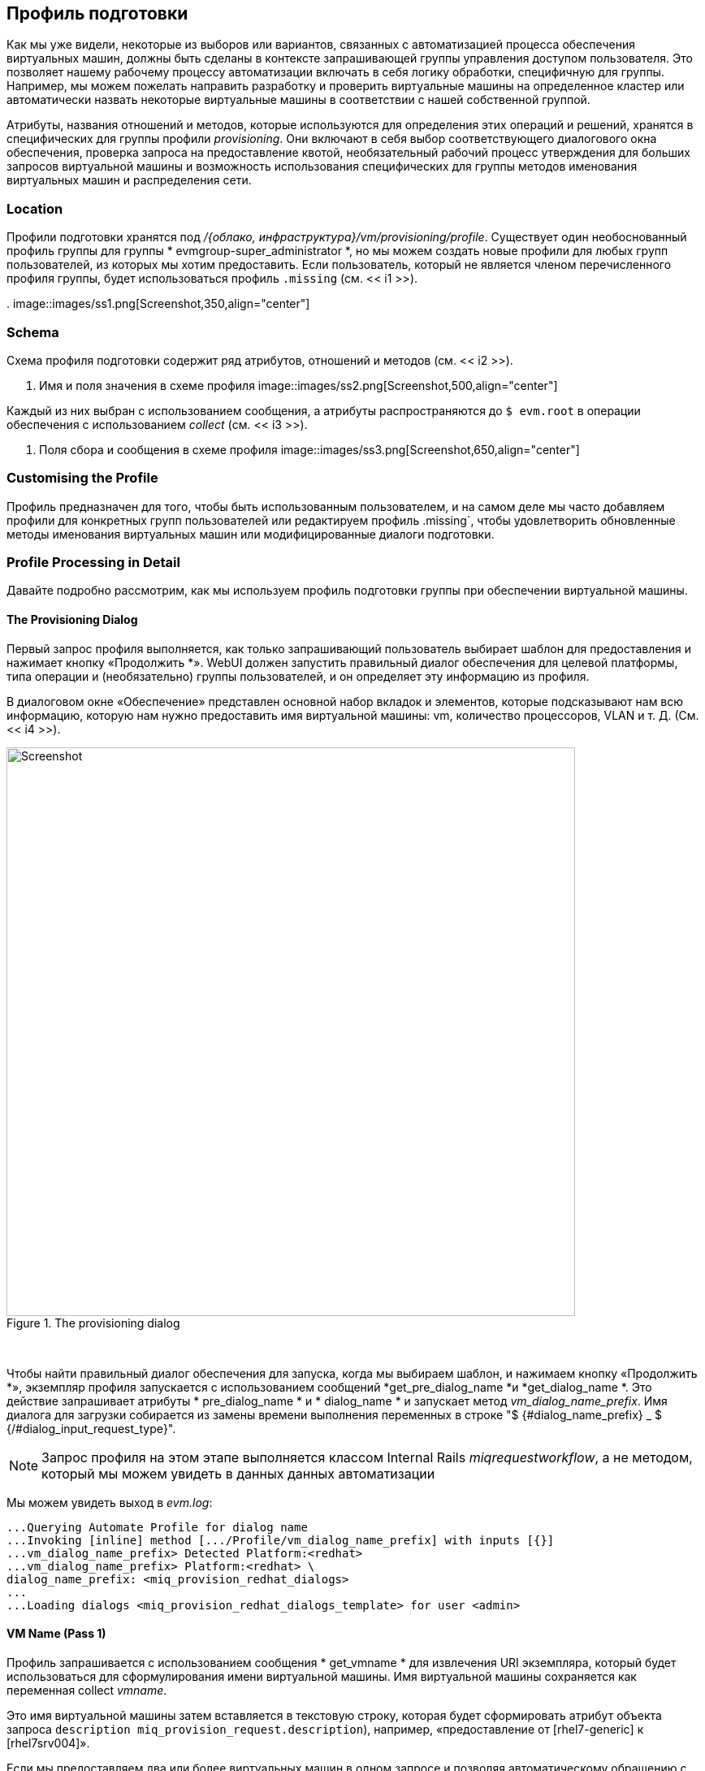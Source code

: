 [[the-provisioning-profile]]
== Профиль подготовки

Как мы уже видели, некоторые из выборов или вариантов, связанных с автоматизацией процесса обеспечения виртуальных машин, должны быть сделаны в контексте запрашивающей группы управления доступом пользователя. Это позволяет нашему рабочему процессу автоматизации включать в себя логику обработки, специфичную для группы. Например, мы можем пожелать направить разработку и проверить виртуальные машины на определенное кластер или автоматически назвать некоторые виртуальные машины в соответствии с нашей собственной группой.

Атрибуты, названия отношений и методов, которые используются для определения этих операций и решений, хранятся в специфических для группы профили _provisioning_. Они включают в себя выбор соответствующего диалогового окна обеспечения, проверка запроса на предоставление квотой, необязательный рабочий процесс утверждения для больших запросов виртуальной машины и возможность использования специфических для группы методов именования виртуальных машин и распределения сети.

=== Location

Профили подготовки хранятся под _/{облако, инфраструктура}/vm/provisioning/profile_. Существует один необоснованный профиль группы для группы * evmgroup-super_administrator *, но мы можем создать новые профили для любых групп пользователей, из которых мы хотим предоставить. Если пользователь, который не является членом перечисленного профиля группы, будет использоваться профиль `.missing` (см. << i1 >>).

[[i1]]
.
image::images/ss1.png[Screenshot,350,align="center"]
{zwsp} +

=== Schema

Схема профиля подготовки содержит ряд атрибутов, отношений и методов (см. << i2 >>).

[[i2]]
. Имя и поля значения в схеме профиля
image::images/ss2.png[Screenshot,500,align="center"]
{zwsp} +

Каждый из них выбран с использованием сообщения, а атрибуты распространяются до `$ evm.root` в операции обеспечения с использованием _collect_ (см. << i3 >>).

[[i3]]
. Поля сбора и сообщения в схеме профиля
image::images/ss3.png[Screenshot,650,align="center"]
{zwsp} +

=== Customising the Profile

Профиль предназначен для того, чтобы быть использованным пользователем, и на самом деле мы часто добавляем профили для конкретных групп пользователей или редактируем профиль .missing`, чтобы удовлетворить обновленные методы именования виртуальных машин или модифицированные диалоги подготовки.

=== Profile Processing in Detail

Давайте подробно рассмотрим, как мы используем профиль подготовки группы при обеспечении виртуальной машины.

==== The Provisioning Dialog

Первый запрос профиля выполняется, как только запрашивающий пользователь выбирает шаблон для предоставления и нажимает кнопку «Продолжить *». WebUI должен запустить правильный диалог обеспечения для целевой платформы, типа операции и (необязательно) группы пользователей, и он определяет эту информацию из профиля.

В диалоговом окне «Обеспечение» представлен основной набор вкладок и элементов, которые подсказывают нам всю информацию, которую нам нужно предоставить имя виртуальной машины: vm, количество процессоров, VLAN и т. Д. (См. << i4 >>).

[[i4]]
.The provisioning dialog
image::images/ss4.png[Screenshot,700,align="center"]
{zwsp} +

Чтобы найти правильный диалог обеспечения для запуска, когда мы выбираем шаблон, и нажимаем кнопку «Продолжить *», экземпляр профиля запускается с использованием сообщений *get_pre_dialog_name *и *get_dialog_name *. Это действие запрашивает атрибуты * pre_dialog_name * и * dialog_name * и запускает метод _vm_dialog_name_prefix_. Имя диалога для загрузки собирается из замены времени выполнения переменных в строке "$ {#dialog_name_prefix} _ $ {/#dialog_input_request_type}".

[NOTE]
Запрос профиля на этом этапе выполняется классом Internal Rails _miqrequestworkflow_, а не методом, который мы можем увидеть в данных данных автоматизации


Мы можем увидеть выход в _evm.log_:

....
...Querying Automate Profile for dialog name
...Invoking [inline] method [.../Profile/vm_dialog_name_prefix] with inputs [{}]
...vm_dialog_name_prefix> Detected Platform:<redhat>
...vm_dialog_name_prefix> Platform:<redhat> \
dialog_name_prefix: <miq_provision_redhat_dialogs>
...
...Loading dialogs <miq_provision_redhat_dialogs_template> for user <admin>
....

==== VM Name (Pass 1)

Профиль запрашивается с использованием сообщения * get_vmname * для извлечения URI экземпляра, который будет использоваться для сформулирования имени виртуальной машины. Имя виртуальной машины сохраняется как переменная collect _vmname_.

Это имя виртуальной машины затем вставляется в текстовую строку, которая будет сформировать атрибут объекта запроса `description`` `` miq_provision_request.description`), например, «предоставление от [rhel7-generic] к [rhel7srv004]».

Если мы предоставляем два или более виртуальных машин в одном запросе и позволяя автоматическому обращению с автоматическим номером VM (например, RHEL7SRV005, RHEL7SRV006 ... и т. Д.), то описание объекта запроса является более общим, например, «предоставление от [RHEL7-Generic] до [RHEL7SRVXXX]».

==== Approval

Как только объект запроса создается, мы начинаем серию этапов обработки, основанных на событиях на основе экземпляров в _/system/police_ (см. << i5 >>).

[[i5]]
.Miqprovision, связанные с политикой
image::images/ss5.png[Screenshot,370,align="center"]
{zwsp} +

Первый из них запускается, - это _miqprovisionrequest_created_. Он содержит два отношения, первое из которых запрашивает профиль, используя сообщение * get_auto_proval_state_machine *, чтобы получить имя машины состояния, которое будет использоваться для обработки процесса автоматического одобрения. Второе отношение запускает экземпляр _default_ этой машины состояния.

===== Approved, Pending or Denied

В зависимости от результатов процесса утверждения (одобренного, ожидающего или отказа), заявитель отправляется электронное письмо по соответствующим экземплярам события/политики.

==== Quota

Следующий экземпляр политики, управляемый событиями, должен быть запускается _miqprovisionrequest_starting_. Этот экземпляр политики содержит единственное отношение к машине _/system/commonmethods/Quatastatemchine/Quata_.

После того, как квота была проверена и передана, запрос продолжает обработку, и создаются объекты задачи.

==== VM Name (Pass 2)

Профиль снова запрашивается с использованием сообщения * get_vmname * для извлечения URI экземпляра, который будет использоваться для сформулирования имени виртуальной машины для подготовки. Этот второй вызов выполняется при обработке запроса на подготовку как часть создания _tasks_, который будет обрабатывать предоставление каждой виртуальной машины в запросе. Имя виртуальной машины сохраняется как переменная collect _vmname_.

Полученное имя виртуальной машины добавляется в параметры объекта задачи как `miq_provision.options [: vm_target_name]` и `miq_provision.options [: vm_target_hostname]`. Это выполняется один раз на объект задачи (может быть несколько объектов задачи, созданного для одного объекта запроса).

==== VM Provisioning State Machine

Наконец, профиль используется задачей обеспечения для определения экземпляра машины состояния, который будет использоваться для предоставления виртуальной машины. Вызов выполняется в _/инфраструктуру/VM/LifeCycle/Provisioning#CREATE_.

Этот экземпляр содержит два отношения, первое - _/инфраструктура/vm/provisioning/profile/$ {/#user.normalized_ldap_group} #get_state_machine_. Это запрашивает профиль, используя сообщение * get_state_machine *, чтобы получить имя класса машины состояния, которое будет использоваться для обработки обеспечения виртуальной машины. Имя класса State Machine сохраняется как переменная Collect _state_machine_.

Второе отношение - _/инфраструктура/vm/provisioning/statemachines/$ {/#state_machine}/$ {/#miq_provision.provision_type} _. Это использует переменную _state_machine_, полученную из Collect в предыдущих отношениях, и запускает экземпляр этой машины состояния, имя которой соответствует переменной замене для `miq_provision.provision_type`. При выполнении клона VM из шаблона (наиболее распространенной операции по обеспечению виртуальной машины) это будет «шаблон».

=== Summary

В этой главе мы видели, как выборы для контроля доступа производятся в рамках рабочего процесса автоматизации виртуальной машины. Профили подготовки позволяют нам значительную гибкость в настройке рабочего процесса, чтобы учитывать специфичные для группы варианты, которые мы могли бы сделать.

Концепция использования группового профиля для хранения специфических для группы параметров не ограничивается обеспечением виртуальной машины. Он также используется для предоставления услуг, и мы создаем групповой профиль для обработки нашего рабочего процесса по утверждению запроса на автоматизацию в ссылке: ../ Automation_Request_pesproval/gupt.asciidoc [утверждение запроса автоматизации].

==== Further Reading

http://manageiq.org/pdf/manageiq-0-provisioning_virtual_machines_and_hosts-en-us.pdf= Провизирование виртуальных машин и хостов]

